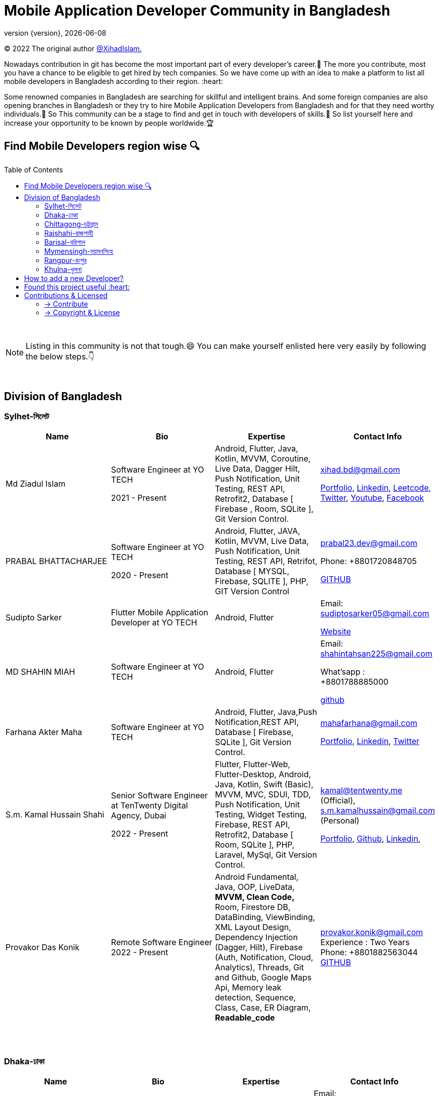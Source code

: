 = Mobile Application Developer Community in Bangladesh
;
:revnumber: {version}
:revdate: {localdate}
:toc:
:toc-placement!:


(C) 2022 The original author  https://github.com/xihadulislam/[@XihadIslam.]


Nowadays contribution in git has become the most important part of every developer's career.🤩 The more you contribute, most you have a chance to be eligible to get hired by tech companies. So we have come up with an idea to make a platform to list all mobile developers in Bangladesh according to their region. :heart:

Some renowned companies in Bangladesh are searching for skillful and intelligent brains. And some foreign companies are also opening branches in Bangladesh or they try to hire Mobile Application Developers from Bangladesh and for that they need worthy individuals.🥇 So This community can be a stage to find and get in touch with developers of skills.💪 So list yourself here and increase your opportunity to be known by people worldwide.🏆


== Find Mobile Developers region wise 🔍


toc::[]

{nbsp} +

NOTE:  Listing in this community is not that tough.😄 You can make yourself enlisted here very easily by following the below steps.👇

{nbsp} +

== Division of Bangladesh

=== Sylhet-সিলেট

|===
|Name |Bio |Expertise |Contact Info

// start from here
|Md Ziadul Islam
|Software Engineer at YO TECH

2021 - Present

|Android, Flutter, Java, Kotlin, MVVM, Coroutine, Live Data, Dagger Hilt, Push Notification, Unit Testing, REST API, Retrofit2, Database [ Firebase , Room, SQLite ], Git Version Control.
|xihad.bd@gmail.com

https://xihadulislam.github.io/[Portfolio], https://www.linkedin.com/in/xihadislam/[Linkedin], https://leetcode.com/xihadislam/[Leetcode], https://twitter.com/xihadulislam/[Twitter], https://www.youtube.com/channel/UCz5x81XnMGnW5KB5lYQsN9Q/[Youtube], https://www.facebook.com/xihadislam00/[Facebook]

// end of a table


// start from here
|PRABAL BHATTACHARJEE
|Software Engineer at YO TECH

2020 - Present
|Android, Flutter, JAVA, Kotlin, MVVM, Live Data, Push Notification, Unit Testing, REST API, Retrifot, Database [ MYSQL, Firebase, SQLITE ], PHP, GIT Version Control
|prabal23.dev@gmail.com

Phone: +8801720848705

https://github.com/Prabal23/[GITHUB]
// end of a table

// start from here
|Sudipto Sarker
|Flutter Mobile Application Developer at YO TECH
|Android, Flutter
|Email: sudiptosarker05@gmail.com

https://sudiptosk08.github.io/[Website]
// end of a table

// start from here
|MD SHAHIN MIAH
|Software Engineer at YO TECH
|Android, Flutter
|Email: shahintahsan225@gmail.com

What'sapp : +8801788885000

https://github.com/ShahinMohammad-insaneCoder[github]
// end of a table

// start from here
|Farhana Akter Maha
|Software Engineer at YO TECH
|Android, Flutter, Java,Push Notification,REST API, Database [ Firebase, SQLite ], Git Version Control.
|mahafarhana@gmail.com

 https://github.com/mahafarhana/[Portfolio], https://www.linkedin.com/in/farhana-maha-0bb925164/[Linkedin], https://twitter.com/Farhanamaha/[Twitter]
// end of a table


// start from here
|S.m. Kamal Hussain Shahi
|Senior Software Engineer at TenTwenty Digital Agency, Dubai

2022 - Present

|Flutter, Flutter-Web, Flutter-Desktop, Android, Java, Kotlin, Swift (Basic), MVVM, MVC, SDUI, TDD, Push Notification, Unit Testing, Widget Testing, Firebase, REST API, Retrofit2, Database [ Room, SQLite ], PHP, Laravel, MySql, Git Version Control.
|kamal@tentwenty.me (Official), s.m.kamalhussain@gmail.com (Personal)

https://shahi5472.github.io/home[Portfolio], https://github.com/shahi5472[Github], https://www.linkedin.com/in/s-m-kamal-hussain-shahi-b121a8179[Linkedin],

// end of a table

// start from here
|Provakor Das Konik
|Remote Software Engineer
2022 - Present


|

Android Fundamental, Java, OOP, 
LiveData, **MVVM, Clean Code,** 
Room, Firestore DB, DataBinding, ViewBinding, XML Layout Design,
Dependency Injection (Dagger, Hilt),
Firebase (Auth, Notification, Cloud, Analytics), 
Threads, Git and Github, Google Maps Api,
Memory leak detection, Sequence, Class, Case, ER Diagram, **Readable_code **


|provakor.konik@gmail.com
Experience : Two Years
Phone: +8801882563044
https://github.com/fakibuzzkonik/[GITHUB]
// end of a table



|===

{nbsp} +
{nbsp} +

=== Dhaka-ঢাকা

|===
|Name |Bio |Expertise |Contact Info

|MD Ziaur Rahman Shamim
|Flutter Developer
|Flutter, GetX, Provider, API, MVC, HTML, CSS, JS, Git, Firebase, MVC, error solving, clean coding.
|Email: zrshamim8822@gmail.com

Phone : +8801842357696

https://github.com/ZRShamim[Github], https://www.linkedin.com/in/ziaur-shamim/[Linkedin]

// end of a table

// start from here

|Md Shadat Rahman
|Junior Software Engineer at HelloTask
|Flutter, GraphQL, REST API, Database [ Firebase, Hive ], Git, C, Dart, Java, Kotlin, Swift, Python, FastAPI, Postgresql, Docker, Heroku, Postman, Insomnia, Jira, Trello, Manjaro Linux, vim.
|shadat.rahman.464@gmail.com

 https://github.com/mdshadatrahman[Github], https://www.linkedin.com/in/shadat-rahman-208036165/[Linkedin]

// end of a table


// start from here
|Sushmoy Roy
|Mobile Application Developer at Onnorokom Pathshala

2022 - Present
| Flutter - Animation, Riverpod, GetX, Api, Firebase, MVVM, Clean Architecture, SQLITE, Hive

NodeJS - Express, MongoDb, React, NextJS
|Email: sushmoyr@gmail.com

Phone: +8801854489406

https://github.com/sushmoyr[GITHUB]

https://linkedin.com/in/sushmoyr/[LINKEDIN]
// end of a table



|===

{nbsp} +
{nbsp} +


=== Chittagong-চট্টগ্রাম

|===
|Name |Bio |Expertise |Contact Info

|Mr. Developer
|Software Engineer at GOOGLE
|Etc, Etc
|Email: example@gmail.com

Phone : +88017xxxxxxx

https://example.com/[Website]



|===

{nbsp} +
{nbsp} +


=== Rajshahi-রাজশাহী

|===
|Name |Bio |Expertise |Contact Info

|Mr. Developer
|Software Engineer at GOOGLE
|Etc, Etc
|Email: example@gmail.com

Phone : +88017xxxxxxx

https://example.com/[Website]


|===

{nbsp} +
{nbsp} +


=== Barisal-বরিশাল

|===
|Name |Bio |Expertise |Contact Info
// start from here
|Mahamudul Hasan
|Junior Mobile Application Developer at Miicon Solutions
|Flutter, Dart, C++, Java SE, Firebase
|Email: mahamudulhasan.cse@gmail.com

What's app : +8801727493053

https://github.com/SyedMahamudulHasan[Github]
https://www.linkedin.com/in/syed-mahamudul-hasan-8a3196194/[Linkedin]
// end of a table

|===

{nbsp} +
{nbsp} +


=== Mymensingh-ময়মনসিংহ

|===
|Name |Bio |Expertise |Contact Info

|Mr. Developer
|Software Engineer at GOOGLE
|Etc, Etc
|Email: example@gmail.com

Phone : +88017xxxxxxx

https://example.com/[Website]


|===

{nbsp} +
{nbsp} +



=== Rangpur-রংপুর

|===
|Name |Bio |Expertise |Contact Info

|Mr. Developer
|Software Engineer at GOOGLE
|Etc, Etc
|Email: example@gmail.com

Phone : +88017xxxxxxx

https://example.com/[Website]


|===

{nbsp} +
{nbsp} +


=== Khulna-খুলনা

|===
|Name |Bio |Expertise |Contact Info

|Mr. Developer
|Software Engineer at GOOGLE
|Etc, Etc
|Email: example@gmail.com

Phone : +88017xxxxxxx

https://example.com/[Website]


|===

{nbsp} +
{nbsp} +


== How to add a new Developer?

* Fork the repository.
* Add the Developer in division order.
* Create pull request.

{nbsp} +


## Found this project useful :heart:
* Support by clicking the :star: button on the upper right of this page. :v:

{nbsp} +

NOTE: Updating it on daily basis as much as possible, work in progess[WIP].


{nbsp} +
{nbsp} +


== Contributions & Licensed

=== -> Contribute

 Contributions are always welcome!Create a pull request.

=== -> Copyright & License

Licensed under the MIT License, see the link:LICENSE[LICENSE] file for details.

